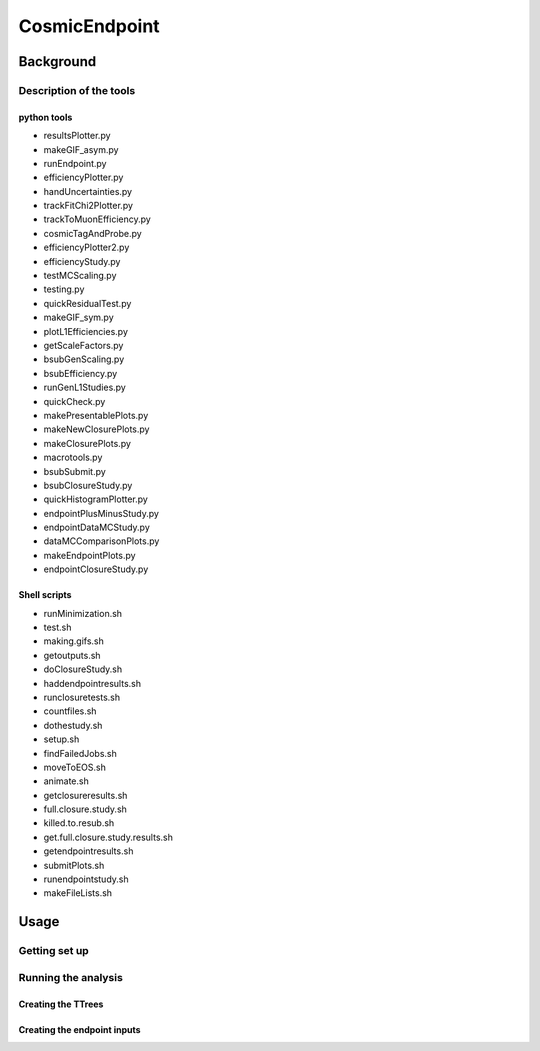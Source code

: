 ##############
CosmicEndpoint
##############

**************
Background
**************

Description of the tools
========================

python tools
____________
* resultsPlotter.py
* makeGIF_asym.py
* runEndpoint.py
* efficiencyPlotter.py
* handUncertainties.py
* trackFitChi2Plotter.py
* trackToMuonEfficiency.py
* cosmicTagAndProbe.py
* efficiencyPlotter2.py
* efficiencyStudy.py
* testMCScaling.py
* testing.py
* quickResidualTest.py
* makeGIF_sym.py
* plotL1Efficiencies.py
* getScaleFactors.py
* bsubGenScaling.py
* bsubEfficiency.py
* runGenL1Studies.py
* quickCheck.py
* makePresentablePlots.py
* makeNewClosurePlots.py
* makeClosurePlots.py
* macrotools.py
* bsubSubmit.py
* bsubClosureStudy.py
* quickHistogramPlotter.py
* endpointPlusMinusStudy.py
* endpointDataMCStudy.py
* dataMCComparisonPlots.py
* makeEndpointPlots.py
* endpointClosureStudy.py

Shell scripts
_____________
* runMinimization.sh
* test.sh
* making.gifs.sh
* getoutputs.sh
* doClosureStudy.sh
* haddendpointresults.sh
* runclosuretests.sh
* countfiles.sh
* dothestudy.sh
* setup.sh
* findFailedJobs.sh
* moveToEOS.sh
* animate.sh
* getclosureresults.sh
* full.closure.study.sh
* killed.to.resub.sh
* get.full.closure.study.results.sh
* getendpointresults.sh
* submitPlots.sh
* runendpointstudy.sh
* makeFileLists.sh


**************
Usage
**************

Getting set up
==============


Running the analysis
====================

Creating the TTrees
____________________

Creating the endpoint inputs
____________________________
